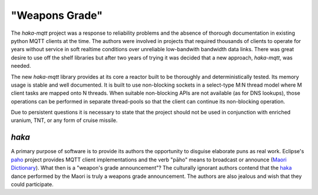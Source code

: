 "Weapons Grade"
===============

The `haka-mqtt` project was a response to reliability problems and
the absence of thorough documentation in existing python MQTT clients
at the time.  The authors were involved in projects that required
thousands of clients to operate for years without service in soft
realtime conditions over unreliable low-bandwith bandwidth data links.
There was great desire to use off the shelf libraries but after two
years of trying it was decided that a new approach, `haka-mqtt`, was
needed.

The new `haka-mqtt` library provides at its core a reactor built to be
thoroughly and deterministically tested.  Its memory usage is stable
and well documented.  It is built to use non-blocking sockets in a
select-type M:N thread model where M client tasks are mapped onto
N threads.  When suitable non-blocking APIs are not available (as for
DNS lookups), those operations can be performed in separate thread-pools
so that the client can continue its non-blocking operation.

Due to persistent questions it is necessary to state that the project
should not be used in conjunction with enriched uranium, TNT, or any
form of cruise missile.

`haka`
-------

A primary purpose of software is to provide its authors the opportunity
to disguise elaborate puns as real work.  Eclipse's
`paho <https://www.eclipse.org/paho/>`_ project provides MQTT client
implementations and the verb "pāho"  means to broadcast or announce
(`Maori Dictionary
<http://www.maoridictionary.co.nz/index.cfm?dictionaryKeywords=pahomit>`_).
What then is a "weapon's grade announcement"?  The culturally ignorant
authors contend that the `haka
<https://www.youtube.com/watch?v=BI851yJUQQw>`_ dance performed by the
Maori is truly a weapons grade announcement.  The authors are also
jealous and wish that they could participate.
